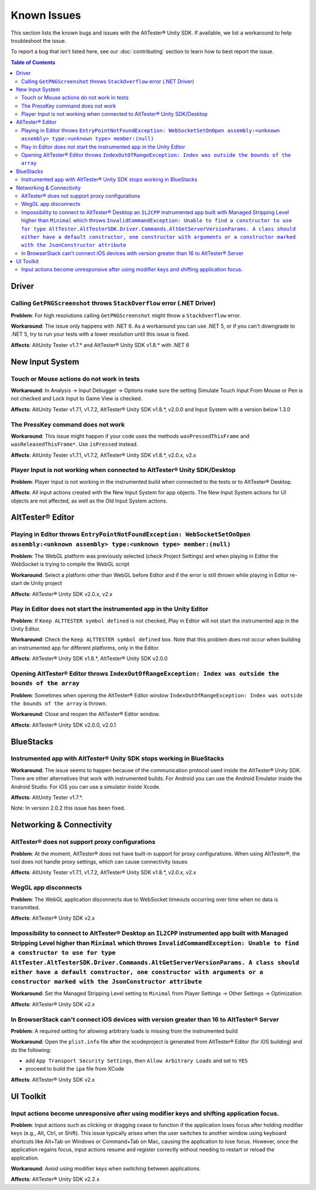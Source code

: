 ============
Known Issues
============

This section lists the known bugs and issues with the AltTester® Unity SDK. If
available, we list a workaround to help troubleshoot the issue.

To report a bug that isn't listed here, see our :doc:`contributing` section
to learn how to best report the issue.


.. contents:: Table of Contents
    :local:
    :depth: 2
    :backlinks: none


Driver
------

Calling ``GetPNGScreenshot`` throws ``StackOverflow`` error (.NET Driver)
~~~~~~~~~~~~~~~~~~~~~~~~~~~~~~~~~~~~~~~~~~~~~~~~~~~~~~~~~~~~~~~~~~~~~~~~~

**Problem**: For high resolutions calling ``GetPNGScreenshot`` might throw a
``StackOverflow`` error.

**Workaround**: The issue only happens with .NET 6. As a workaround you can use
.NET 5, or if you can't downgrade to .NET 5, try to run your tests with a lower
resolution until this issue is fixed.

**Affects**: AltUnity Tester v1.7.* and AltTester® Unity SDK v1.8.* with .NET 6

New Input System
----------------

Touch or Mouse actions do not work in tests
~~~~~~~~~~~~~~~~~~~~~~~~~~~~~~~~~~~~~~~~~~~

**Workaround**: In Analysis -> Input Debugger -> Options make sure the setting
Simulate Touch Input From Mouse or Pen is not checked and Lock Input to
Game View is checked.

**Affects**: AltUnity Tester v1.7.1, v1.7.2, AltTester® Unity SDK v1.8.*, v2.0.0 and Input System with a version below 1.3.0

The PressKey command does not work
~~~~~~~~~~~~~~~~~~~~~~~~~~~~~~~~~~

**Workaround**: This issue might happen if your code uses the methods
``wasPressedThisFrame`` and ``wasReleasedThisFrame*``. Use ``isPressed``
instead.

**Affects**: AltUnity Tester v1.7.1, v1.7.2, AltTester® Unity SDK v1.8.*, v2.0.x, v2.x

Player Input is not working when connected to AltTester® Unity SDK/Desktop
~~~~~~~~~~~~~~~~~~~~~~~~~~~~~~~~~~~~~~~~~~~~~~~~~~~~~~~~~~~~~~~~~~~~~~~~~~

**Problem**: Player Input is not working in the instrumented build when
connected to the tests or to AltTester® Desktop.

**Affects**: All input actions created with the New Input System for app
objects. The New Input System actions for UI objects are not affected, as well
as the Old Input System actions.

AltTester® Editor
-----------------

Playing in Editor throws ``EntryPointNotFoundException: WebSocketSetOnOpen assembly:<unknown assembly> type:<unknown type> member:(null)``
~~~~~~~~~~~~~~~~~~~~~~~~~~~~~~~~~~~~~~~~~~~~~~~~~~~~~~~~~~~~~~~~~~~~~~~~~~~~~~~~~~~~~~~~~~~~~~~~~~~~~~~~~~~~~~~~~~~~~~~~~~~~~~~~~~~~~~~~~~

**Problem**: The WebGL platform was previously selected (check Project Settings) and when playing in Editor the WebSocket is trying to compile the WebGL script

**Workaround**: Select a platform other than WebGL before Editor and if the error is still thrown while playing in Editor re-start de Unity project

**Affects**: AltTester® Unity SDK v2.0.x, v2.x

Play in Editor does not start the instrumented app in the Unity Editor
~~~~~~~~~~~~~~~~~~~~~~~~~~~~~~~~~~~~~~~~~~~~~~~~~~~~~~~~~~~~~~~~~~~~~~~~~~~~~~~~~~~~~~~~~~~~~~~~~~~~~~~~~~~~~~~~~~~~~~~~~~~~~~~~~~~~~~~~~~

**Problem**: If ``Keep ALTTESTER symbol defined`` is not checked, Play in Editor will not start the instrumented app in the Unity Editor.

**Workaround**: Check the ``Keep ALTTESTER symbol defined`` box. Note that this problem does not occur when building an instrumented app for different platforms, only in the Editor.

**Affects**: AltTester® Unity SDK v1.8.*, AltTester® Unity SDK v2.0.0

Opening AltTester® Editor throws ``IndexOutOfRangeException: Index was outside the bounds of the array``
~~~~~~~~~~~~~~~~~~~~~~~~~~~~~~~~~~~~~~~~~~~~~~~~~~~~~~~~~~~~~~~~~~~~~~~~~~~~~~~~~~~~~~~~~~~~~~~~~~~~~~~~~~~~~~~~~~~~~~~~~~~~~~~~~~~~~~~~~~

**Problem**: Sometimes when opening the AltTester® Editor window ``IndexOutOfRangeException: Index was outside the bounds of the array`` is thrown.

**Workaround**: Close and reopen the AltTester® Editor window.

**Affects**: AltTester® Unity SDK v2.0.0, v2.0.1

BlueStacks
----------

Instrumented app with AltTester® Unity SDK stops working in BlueStacks
~~~~~~~~~~~~~~~~~~~~~~~~~~~~~~~~~~~~~~~~~~~~~~~~~~~~~~~~~~~~~~~~~~~~~~

**Workaround**: The issue seems to happen because of the communication protocol
used inside the AltTester® Unity SDK. There are other alternatives that work with
instrumented builds. For Android you can use the Android Emulator inside the
Android Studio. For iOS you can use a simulator inside Xcode.

**Affects**: AltUnity Tester v1.7.*.

Note: In version 2.0.2 this issue has been fixed.

Networking & Connectivity
-------------------------

AltTester® does not support proxy configurations
~~~~~~~~~~~~~~~~~~~~~~~~~~~~~~~~~~~~~~~~~~~~~~~~

**Problem**: At the moment, AltTester® does not have built-in support for proxy configurations. When using AltTester®, the tool does not handle proxy settings, which can cause connectivity issues

**Affects**: AltUnity Tester v1.7.1, v1.7.2, AltTester® Unity SDK v1.8.*, v2.0.x, v2.x

WegGL app disconnects
~~~~~~~~~~~~~~~~~~~~~

**Problem**: The WebGL application disconnects due to WebSocket timeouts occurring over time when no data is transmitted.

**Affects**: AltTester® Unity SDK v2.x

Impossibility to connect to AltTester® Desktop an ``IL2CPP`` instrumented app built with Managed Stripping Level higher than ``Minimal`` which throws ``InvalidCommandException: Unable to find a constructor to use for type AltTester.AltTesterSDK.Driver.Commands.AltGetServerVersionParams. A class should either have a default constructor, one constructor with arguments or a constructor marked with the JsonConstructor attribute``
~~~~~~~~~~~~~~~~~~~~~~~~~~~~~~~~~~~~~~~~~~~~~~~~~~~~~~~~~~~~~~~~~~~~~~~~~~~~~~~~~~~~~~~~~~~~~~~~~~~~~~~~~~~~~~~~~~~~~~~~~~~~~~~~~~~~~~~~~~~~~~~~~~~~~~~~~~~~~~~~~~~~~~~~~~~~~~~~~~~~~~~~~~~~~~~~~~~~~~~~~~~~~~~~~~~~~~~~~~~~~~~~~~~~~~~~~~~~~~~~~~~~~~~~~~~~~~~~~~~~~~~~~~~~~~~~~~~~~~~~~~~~~~~~~~~~~~~~~~~~~~~~~~~~~~~~~~~~~~~~~~~~~~~~~~~~~~~~~~~~~~~~~~~~~~~~~~~~~~~~~~~~~~~~~~~~~~~~~~~~~~~~~~~~~~~~~~~~~~~~~~~~~~~~~~~~~~~~~~~~~~~~~~~~~~~~~~~~~~~~~~~~~~~~~~~~~~~~~~~~~~~~~~~~~~~~~~~~~~~~~~~~~~~~~~~~~~~~~~~~~~~~~~~~~~~~~

**Workaround**: Set the Managed Stripping Level setting to ``Minimal`` from Player Settings -> Other Settings -> Optimization 

**Affects**: AltTester® Unity SDK v2.x

In BrowserStack can't connect iOS devices with version greater than 16 to AltTester® Server  
~~~~~~~~~~~~~~~~~~~~~~~~~~~~~~~~~~~~~~~~~~~~~~~~~~~~~~~~~~~~~~~~~~~~~~~~~~~~~~~~~~~~~~~~~~~

**Problem**: A required setting for allowing arbitrary loads is missing from the instrumented build

**Workaround**: Open the ``plist.info`` file after the xcodeproject is generated from AltTester® Editor (for iOS building) and do the following:

- add ``App Transport Security Settings``, then ``Allow Arbitrary Loads`` and set to ``YES``

- proceed to build the ``ipa`` file from XCode

**Affects**: AltTester® Unity SDK v2.x

UI Toolkit
----------

Input actions become unresponsive after using modifier keys and shifting application focus.
~~~~~~~~~~~~~~~~~~~~~~~~~~~~~~~~~~~~~~~~~~~~~~~~~~~~~~~~~~~~~~~~~~~~~~~~~~~~~~~~~~~~~~~~~~~

**Problem**: Input actions such as clicking or dragging cease to function if the application loses focus after holding modifier keys (e.g., Alt, Ctrl, or Shift). This issue typically arises when the user switches to another window using keyboard shortcuts like Alt+Tab on Windows or Command+Tab on Mac, causing the application to lose focus. However, once the application regains focus, input actions resume and register correctly without needing to restart or reload the application.

**Workaround**: Avoid using modifier keys when switching between applications.

**Affects**: AltTester® Unity SDK v2.2.x